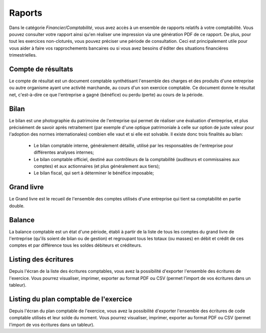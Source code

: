 Raports
=======

Dans le catégorie *Financier/Comptabilité*, vous avez accès à un ensemble de rapports relatifs à votre comptabilité.
Vous pouvez consulter votre rapport ainsi qu'en réaliser une impression via une génération PDF de ce rapport.
De plus, pour tout les exercices non-cloturés, vous pouvez préciser une période de consultation.
Ceci est principalement utile pour vous aider à faire vos rapprochements bancaires ou si vous avez besoins d'éditer des situations financiéres trimestrielles.

Compte de résultats
-------------------

Le compte de résultat est un document comptable synthétisant l'ensemble des charges et des produits d'une entreprise ou autre organisme ayant une activité marchande, au cours d'un son exercice comptable.
Ce document donne le résultat net, c'est-à-dire ce que l'entreprise a gagné (bénéfice) ou perdu (perte) au cours de la période.

Bilan
-----

Le bilan est une photographie du patrimoine de l'entreprise qui permet de réaliser une évaluation d'entreprise, et plus précisément de savoir après retraitement (par exemple d'une optique patrimoniale à celle sur option de juste valeur pour l'adoption des normes internationales) combien elle vaut et si elle est solvable.
Il existe donc trois finalités au bilan:

 - Le bilan comptable interne, généralement détaillé, utilisé par les responsables de l'entreprise pour différentes analyses internes;
 - Le bilan comptable officiel, destiné aux contrôleurs de la comptabilité (auditeurs et commissaires aux comptes) et aux actionnaires (et plus généralement aux tiers);
 - Le bilan fiscal, qui sert à déterminer le bénéfice imposable;

Grand livre
-----------

Le Grand livre est le recueil de l'ensemble des comptes utilisés d'une entreprise qui tient sa comptabilité en partie double. 

Balance
-------

La balance comptable est un état d'une période, établi à partir de la liste de tous les comptes du grand livre de l'entreprise (qu'ils soient de bilan ou de gestion) et regroupant tous les totaux (ou masses) en débit et crédit de ces comptes et par différence tous les soldes débiteurs et créditeurs.

Listing des écritures
---------------------

Depuis l'écran de la liste des écritures comptables, vous avez la possibilité d'exporter l'ensemble des écritures de l'exercice.
Vous pourrez visualiser, imprimer, exporter au format PDF ou CSV (permet l'import de vos écritures dans un tableur).

Listing du plan comptable de l'exercice
---------------------------------------

Depuis l'écran du plan comptable de l'exercice, vous avez la possibilité d'exporter l'ensemble des écritures de code comptable utilisés et leur solde du moment.
Vous pourrez visualiser, imprimer, exporter au format PDF ou CSV (permet l'import de vos écritures dans un tableur).
 